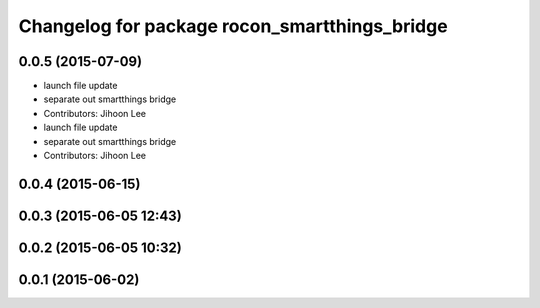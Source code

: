 ^^^^^^^^^^^^^^^^^^^^^^^^^^^^^^^^^^^^^^^^^^^^^^
Changelog for package rocon_smartthings_bridge
^^^^^^^^^^^^^^^^^^^^^^^^^^^^^^^^^^^^^^^^^^^^^^

0.0.5 (2015-07-09)
------------------
* launch file update
* separate out smartthings bridge
* Contributors: Jihoon Lee

* launch file update
* separate out smartthings bridge
* Contributors: Jihoon Lee

0.0.4 (2015-06-15)
------------------

0.0.3 (2015-06-05 12:43)
------------------------

0.0.2 (2015-06-05 10:32)
------------------------

0.0.1 (2015-06-02)
------------------

